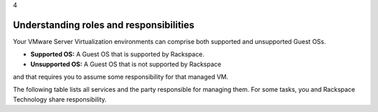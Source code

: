 .. _understanding_roles_and_responsibilities:

4

========================================
Understanding roles and responsibilities
========================================

Your VMware Server Virtualization environments can comprise both 
supported and unsupported Guest OSs.

* **Supported OS:** A Guest OS that is supported by Rackspace.
* **Unsupported OS:** A Guest OS that is not supported by Rackspace 
and that requires you to assume some responsibility for that managed VM.

The following table lists all services and the party responsible for 
managing them. For some tasks, you and Rackspace Technology share responsibility.

+--------------------------------------------------------------------------------+
| Layer                                                                          |
+--------------------------------------------------------------------------------+
+==========+===========+========+===========+==========+============+============+
| Service  | Physical  | ESXi   | VM        | Managed  | Managed    | Application|
|          | server    |        | Container | VM       | VM         |            |
|          |           |        |           | Supported| Unsupported|            |
|          |           |        |           | OS       | OS         |            |
+----------+-----------+--------+-----------+----------+------------+------------+
+--------------------------------------------------------------------------------+
| Provisioning                                                                   |
+--------------------------------------------------------------------------------+
| Manage   | Rackspace | N/A    | N/A       | N/A      | N/A        | N/A        | 
| delivery |           |        |           |          |            |            |
| of       |           |        |           |          |            |            |
| equipment|           |        |           |          |            |            |
| (as      |           |        |           |          |            |            |
| needed)  |           |        |           |          |            |            |
+--------------------------------------------------------------------------------+
| Rackspace|Rackspace  |Rackspace|Rackspace |Rackspace | Customer   |Depends     |
| provided |           |        |           |          |            |            |
| guest    |           |        |           |          |            |            |
| OS       |           |        |           |          |            |            |
+--------------------------------------------------------------------------------+
| Customer-|Rackspace  |Rackspace|Rackspace  |Customer  | Customer   |Depends     |
| provided |           |         |           |          |            |            |
| guest    |           |         |           |          |            |            |
| OS       |           |         |           |          |            |            |
+--------------------------------------------------------------------------------+
| Initial  |Rackspace  |Rackspace|Rackspace  |Customer  | Customer   |Depends     |
|deployment|           |         |           |          |            |on          |
|          |           |         |           |          |            |application |
+---------------------------------------------------------------------------------+
+----------------------------------------------------------------------------------+
| Alerting                                                                         |
+----------------------------------------------------------------------------------+
| Performance| Rackspace |Rackspace|Rackspace |Rackspace | Customer   |Customer    |
| monitoring | Reactive  | Reactive| Reactive |Reactive  |            |            |
|            | Only      | Only    | Only     |Only      |            |            |
+----------------------------------------------------------------------------------+
| Outage     | Rackspace |Rackspace| No       |Rackspace | Customer   |Customer    |
| monitoring | Reactive  | Reactive|          |Reactive  |            |            |
|            | Only      | Only    |          |Only      |            |            |
+----------------------------------------------------------------------------------+
+----------------------------------------------------------------------------------+
| Reporting                                                                        |
+----------------------------------------------------------------------------------+
| Performance| Customer- |Customer- |Customer- |Customer- | Customer- | Customer-  |
| reports    | specific  | specific | specific |specific  | specific  | specific   |
+----------------------------------------------------------------------------------+
| Outage     | Customer- |Customer- |Customer- |Customer- | Customer- | Customer-  |
| reports    | specific  | specific | specific |specific  | specific  | specific   |
+----------------------------------------------------------------------------------+
| Bandwith    | Rackspace | N/A     | Rackspace | N/A     | N/A       | N/A        |
| consumption |           |         | Per       |         |           |            |
| reporting   |           |         | request   |         |           |            |
+----------------------------------------------------------------------------------+
+----------------------------------------------------------------------------------+
| Access                                                                           |
+----------------------------------------------------------------------------------+
| Physical    | Rackspace | N/A     | N/A       | N/A     | N/A       | N/A        |
| Access      |           |         |           |         |           |            |
+----------------------------------------------------------------------------------+
| Remote/    | Rackspace  |Rackspace |Rackspace |Rackspace | Customer- | Same      |
| Logical    |            |          |          | and      |           | as        |
| Access     |            |          |          | Customer |           | OS        |
+----------------------------------------------------------------------------------+
| Administrator | Rackspace | Rackspace | Rackspace | Rackspace | Customer | N/A   |
| Root          |           |           |           | and       |          |       |
| access        |           |           |           | Customer  |          |       |
+----------------------------------------------------------------------------------+
+-------------------------------------------------------------------------------------------------+
| Change management                                                                               |
+-------------------------------------------------------------------------------------------------+
| Patching    | Rackspace   | Rackspace     | Rackspace   | Rackspace   | Customer  | Customer    |
|             | coordinated | coordinated   | coordinated | coordinated |           | unless      |
|             | with        | with          | with        | with        |           | application |           
|             | Customer    | Customer      | Customer    | Customer    |           | services    |
|             |             |               |             |             |           | purchased   |
+-------------------------------------------------------------------------------------------------+
| Hardware    | Rackspace | N/A         | Rackspace   | Rackspace   | Customer  | Customer    |
| changes,    | per       |             | per         | per         |           |             |
| including   | request   |             | request     | request     |           |             |           
| software    | (Fee)     |             | (Fee)       | (Fee)       |           |             |
+----------------------------------------------------------------------------------------------+
| Password    | Rackspace   | N/A       | N/A         | Rackspace   | N/A       | N/A         |
| rotation    |             |           |             |             |           |             |
| for         |             |           |             |             |           |             |           
| Rackspace   |             |           |             |             |           |             |
| credentials |             |           |             |             |           |             |
+---------------------------------------------------------------------------------------------+
| Scheduled    | Rackspace   | Rackspace   | Rackspace   | Rackspace   | Customer | Customer  |
| maintenances | coordinated | coordinated | coordinated | coordinated |          |           |
|              | with        | with        | with        | with        |          |           |
|              | Customer    | Customer    | Customer    | Customer    |          |           |
+---------------------------------------------------------------------------------------------+








